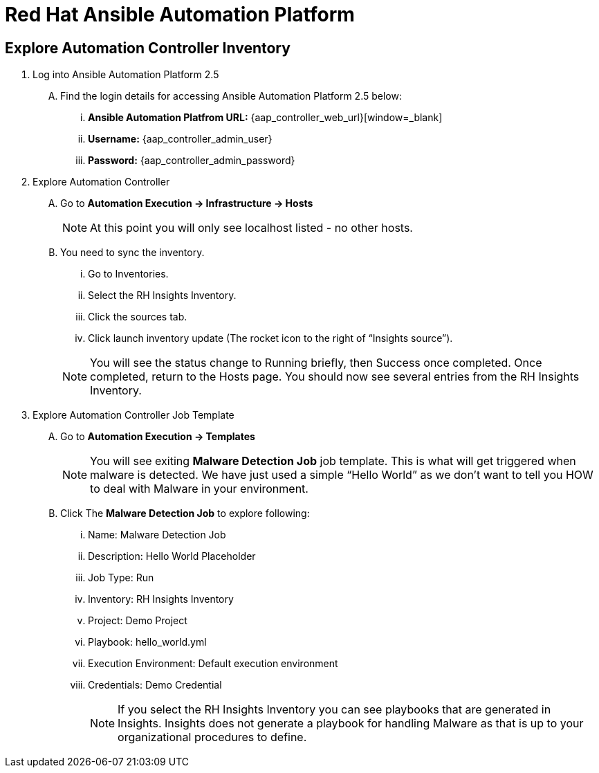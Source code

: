 = Red Hat Ansible Automation Platform

== Explore Automation Controller Inventory

. Log into Ansible Automation Platform 2.5
+
****
[upperalpha]
.. Find the login details for accessing Ansible Automation Platform 2.5 below:
... *Ansible Automation Platfrom URL:* {aap_controller_web_url}[window=_blank]
... *Username:* {aap_controller_admin_user}
... *Password:* {aap_controller_admin_password}
****

. Explore Automation Controller

+
****
[upperalpha]
.. Go to *Automation Execution → Infrastructure → Hosts*
+
NOTE: At this point you will only see localhost listed - no other hosts.

.. You need to sync the inventory.  
... Go to Inventories.
... Select the RH Insights Inventory.
... Click the sources tab. 
... Click launch inventory update (The rocket icon to the right of “Insights source”).

+
NOTE: You will see the status change to Running briefly, then Success once completed. Once completed, return to the Hosts page. You should now see several entries from the RH Insights Inventory.

****

. Explore Automation Controller Job Template
+
****
[upperalpha]
.. Go to *Automation Execution → Templates*
+
NOTE: You will see exiting *Malware Detection Job* job template.  This is what will get triggered when malware is detected. We have just used a simple “Hello World” as we don't want to tell you HOW to deal with Malware in your environment.

.. Click The *Malware Detection Job* to explore following:

... Name: Malware Detection Job
... Description: Hello World Placeholder
... Job Type: Run
... Inventory: RH Insights Inventory
... Project: Demo Project 
... Playbook: hello_world.yml
... Execution Environment: Default execution environment
... Credentials: Demo Credential
+
NOTE: If you select the RH Insights Inventory you can see playbooks that are generated in Insights.  Insights does not generate a playbook for handling Malware as that is up to your organizational procedures to define.

****
